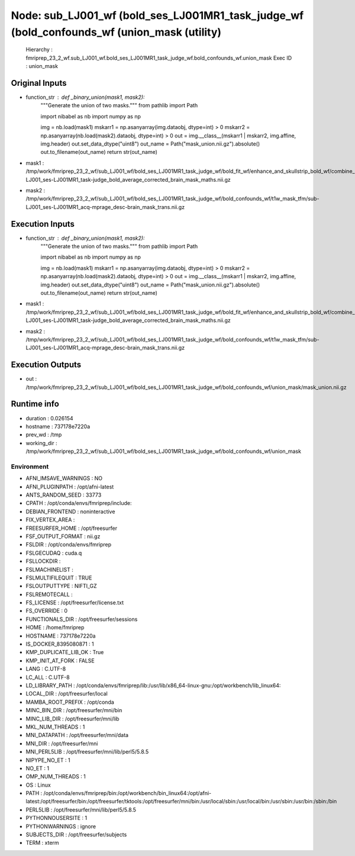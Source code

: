 Node: sub_LJ001_wf (bold_ses_LJ001MR1_task_judge_wf (bold_confounds_wf (union_mask (utility)
============================================================================================


 Hierarchy : fmriprep_23_2_wf.sub_LJ001_wf.bold_ses_LJ001MR1_task_judge_wf.bold_confounds_wf.union_mask
 Exec ID : union_mask


Original Inputs
---------------


* function_str : def _binary_union(mask1, mask2):
    """Generate the union of two masks."""
    from pathlib import Path

    import nibabel as nb
    import numpy as np

    img = nb.load(mask1)
    mskarr1 = np.asanyarray(img.dataobj, dtype=int) > 0
    mskarr2 = np.asanyarray(nb.load(mask2).dataobj, dtype=int) > 0
    out = img.__class__(mskarr1 | mskarr2, img.affine, img.header)
    out.set_data_dtype("uint8")
    out_name = Path("mask_union.nii.gz").absolute()
    out.to_filename(out_name)
    return str(out_name)

* mask1 : /tmp/work/fmriprep_23_2_wf/sub_LJ001_wf/bold_ses_LJ001MR1_task_judge_wf/bold_fit_wf/enhance_and_skullstrip_bold_wf/combine_masks/sub-LJ001_ses-LJ001MR1_task-judge_bold_average_corrected_brain_mask_maths.nii.gz
* mask2 : /tmp/work/fmriprep_23_2_wf/sub_LJ001_wf/bold_ses_LJ001MR1_task_judge_wf/bold_confounds_wf/t1w_mask_tfm/sub-LJ001_ses-LJ001MR1_acq-mprage_desc-brain_mask_trans.nii.gz


Execution Inputs
----------------


* function_str : def _binary_union(mask1, mask2):
    """Generate the union of two masks."""
    from pathlib import Path

    import nibabel as nb
    import numpy as np

    img = nb.load(mask1)
    mskarr1 = np.asanyarray(img.dataobj, dtype=int) > 0
    mskarr2 = np.asanyarray(nb.load(mask2).dataobj, dtype=int) > 0
    out = img.__class__(mskarr1 | mskarr2, img.affine, img.header)
    out.set_data_dtype("uint8")
    out_name = Path("mask_union.nii.gz").absolute()
    out.to_filename(out_name)
    return str(out_name)

* mask1 : /tmp/work/fmriprep_23_2_wf/sub_LJ001_wf/bold_ses_LJ001MR1_task_judge_wf/bold_fit_wf/enhance_and_skullstrip_bold_wf/combine_masks/sub-LJ001_ses-LJ001MR1_task-judge_bold_average_corrected_brain_mask_maths.nii.gz
* mask2 : /tmp/work/fmriprep_23_2_wf/sub_LJ001_wf/bold_ses_LJ001MR1_task_judge_wf/bold_confounds_wf/t1w_mask_tfm/sub-LJ001_ses-LJ001MR1_acq-mprage_desc-brain_mask_trans.nii.gz


Execution Outputs
-----------------


* out : /tmp/work/fmriprep_23_2_wf/sub_LJ001_wf/bold_ses_LJ001MR1_task_judge_wf/bold_confounds_wf/union_mask/mask_union.nii.gz


Runtime info
------------


* duration : 0.026154
* hostname : 737178e7220a
* prev_wd : /tmp
* working_dir : /tmp/work/fmriprep_23_2_wf/sub_LJ001_wf/bold_ses_LJ001MR1_task_judge_wf/bold_confounds_wf/union_mask


Environment
~~~~~~~~~~~


* AFNI_IMSAVE_WARNINGS : NO
* AFNI_PLUGINPATH : /opt/afni-latest
* ANTS_RANDOM_SEED : 33773
* CPATH : /opt/conda/envs/fmriprep/include:
* DEBIAN_FRONTEND : noninteractive
* FIX_VERTEX_AREA : 
* FREESURFER_HOME : /opt/freesurfer
* FSF_OUTPUT_FORMAT : nii.gz
* FSLDIR : /opt/conda/envs/fmriprep
* FSLGECUDAQ : cuda.q
* FSLLOCKDIR : 
* FSLMACHINELIST : 
* FSLMULTIFILEQUIT : TRUE
* FSLOUTPUTTYPE : NIFTI_GZ
* FSLREMOTECALL : 
* FS_LICENSE : /opt/freesurfer/license.txt
* FS_OVERRIDE : 0
* FUNCTIONALS_DIR : /opt/freesurfer/sessions
* HOME : /home/fmriprep
* HOSTNAME : 737178e7220a
* IS_DOCKER_8395080871 : 1
* KMP_DUPLICATE_LIB_OK : True
* KMP_INIT_AT_FORK : FALSE
* LANG : C.UTF-8
* LC_ALL : C.UTF-8
* LD_LIBRARY_PATH : /opt/conda/envs/fmriprep/lib:/usr/lib/x86_64-linux-gnu:/opt/workbench/lib_linux64:
* LOCAL_DIR : /opt/freesurfer/local
* MAMBA_ROOT_PREFIX : /opt/conda
* MINC_BIN_DIR : /opt/freesurfer/mni/bin
* MINC_LIB_DIR : /opt/freesurfer/mni/lib
* MKL_NUM_THREADS : 1
* MNI_DATAPATH : /opt/freesurfer/mni/data
* MNI_DIR : /opt/freesurfer/mni
* MNI_PERL5LIB : /opt/freesurfer/mni/lib/perl5/5.8.5
* NIPYPE_NO_ET : 1
* NO_ET : 1
* OMP_NUM_THREADS : 1
* OS : Linux
* PATH : /opt/conda/envs/fmriprep/bin:/opt/workbench/bin_linux64:/opt/afni-latest:/opt/freesurfer/bin:/opt/freesurfer/tktools:/opt/freesurfer/mni/bin:/usr/local/sbin:/usr/local/bin:/usr/sbin:/usr/bin:/sbin:/bin
* PERL5LIB : /opt/freesurfer/mni/lib/perl5/5.8.5
* PYTHONNOUSERSITE : 1
* PYTHONWARNINGS : ignore
* SUBJECTS_DIR : /opt/freesurfer/subjects
* TERM : xterm

